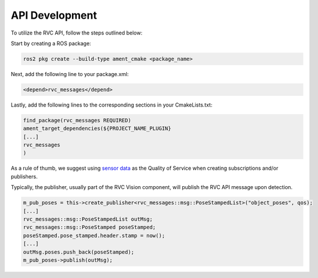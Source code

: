 
.. _api_development:

API Development
###################

To utilize the RVC API, follow the steps outlined below:

Start by creating a ROS package:

.. code-block:: bash

    ros2 pkg create --build-type ament_cmake <package_name>

Next, add the following line to your package.xml:

.. code-block:: xml

      <depend>rvc_messages</depend>

Lastly, add the following lines to the corresponding sections in your CmakeLists.txt:

.. code-block:: cmake

   find_package(rvc_messages REQUIRED)
   ament_target_dependencies(${PROJECT_NAME_PLUGIN}
   [...]
   rvc_messages
   )

As a rule of thumb, we suggest using `sensor data <https://docs.ros.org/en/rolling/Concepts/Intermediate/About-Quality-of-Service-Settings.html>`_ as the Quality of Service when creating subscriptions and/or publishers.

Typically, the publisher, usually part of the RVC Vision component, will publish the RVC API message upon detection.

.. code-block:: c++

    m_pub_poses = this->create_publisher<rvc_messages::msg::PoseStampedList>("object_poses", qos);
    [...]
    rvc_messages::msg::PoseStampedList outMsg;
    rvc_messages::msg::PoseStamped poseStamped;
    poseStamped.pose_stamped.header.stamp = now();
    [...]
    outMsg.poses.push_back(poseStamped);
    m_pub_poses->publish(outMsg);


